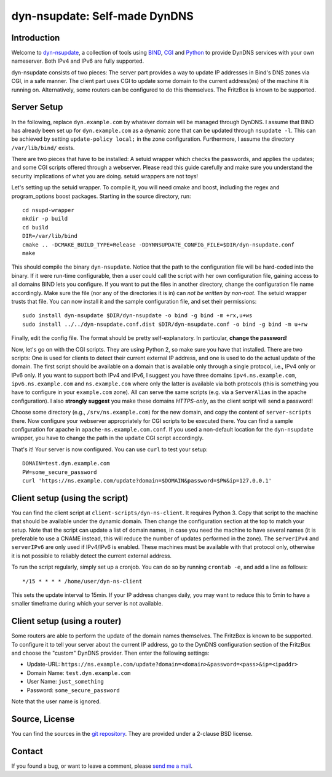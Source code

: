 dyn-nsupdate: Self-made DynDNS
==============================

Introduction
------------

Welcome to dyn-nsupdate_, a collection of tools using BIND_, CGI_ and Python_ to 
provide DynDNS services with your own nameserver. Both IPv4 and IPv6 are fully
supported.

dyn-nsupdate consists of two pieces: The server part provides a way to update IP 
addresses in Bind's DNS zones via CGI, in a safe manner. The client part uses CGI
to update some domain to the current address(es) of the machine it is running 
on. Alternatively, some routers can be configured to do this themselves. The 
FritzBox is known to be supported.

.. _dyn-nsupdate: https://www.ralfj.de/projects/dyn-nsupdate
.. _BIND: https://www.isc.org/downloads/bind/
.. _CGI: https://en.wikipedia.org/wiki/Common_Gateway_Interface
.. _Python: https://www.python.org/

Server Setup
------------

In the following, replace ``dyn.example.com`` by whatever domain will be managed 
through DynDNS. I assume that BIND has already been set up for 
``dyn.example.com`` as a dynamic zone that can be updated through ``nsupdate 
-l``. This can be achieved by setting ``update-policy local;`` in the zone 
configuration. Furthermore, I assume the directory ``/var/lib/bind/`` exists.

There are two pieces that have to be installed: A setuid wrapper which checks 
the passwords, and applies the updates; and some CGI scripts offered through a 
webserver. Please read this guide carefully and make sure you understand the
security implications of what you are doing. setuid wrappers are not toys!

Let's setting up the setuid wrapper. To compile it, you will need cmake and 
boost, including the regex and program_options boost packages. Starting in the 
source directory, run::

  cd nsupd-wrapper
  mkdir -p build
  cd build
  DIR=/var/lib/bind
  cmake .. -DCMAKE_BUILD_TYPE=Release -DDYNNSUPDATE_CONFIG_FILE=$DIR/dyn-nsupdate.conf
  make

This should compile the binary ``dyn-nsupdate``. Notice that the path to the 
configuration file will be hard-coded into the binary. If it were run-time 
configurable, then a user could call the script with her own configuration file, 
gaining access to all domains BIND lets you configure. If you want to put the 
files in another directory, change the configuration file name accordingly. Make 
sure the file (nor any of the directories it is in) can *not be written by 
non-root*. The setuid wrapper trusts that file. You can now install it and the 
sample configuration file, and set their permissions::

  sudo install dyn-nsupdate $DIR/dyn-nsupdate -o bind -g bind -m +rx,u+ws
  sudo install ../../dyn-nsupdate.conf.dist $DIR/dyn-nsupdate.conf -o bind -g bind -m u+rw

Finally, edit the config file. The format should be pretty self-explanatory. In 
particular, **change the password**!

Now, let's go on with the CGI scripts. They are using Python 2, so make sure you 
have that installed. There are two scripts: One is used for clients to detect 
their current external IP address, and one is used to do the actual update of 
the domain. The first script should be available on a domain that is available 
only through a single protocol, i.e., IPv4 only or IPv6 only. If you want to 
support both IPv4 and IPv6, I suggest you have three domains 
``ipv4.ns.example.com``, ``ipv6.ns.example.com`` and ``ns.example.com`` where 
only the latter is available via both protocols (this is something you have to 
configure in your ``example.com`` zone). All can serve the same scripts (e.g. 
via a ``ServerAlias`` in the apache configuration). I also **strongly suggest** 
you make these domains *HTTPS-only*, as the client script will send a password!

Choose some directory (e.g., ``/srv/ns.example.com``) for the new domain, and 
copy the content of ``server-scripts`` there. Now configure your webserver 
appropriately for CGI scripts to be executed there. You can find a sample 
configuration for apache in ``apache-ns.example.com.conf``. If you used a 
non-default location for the ``dyn-nsupdate`` wrapper, you have to change the 
path in the ``update`` CGI script accordingly.

That's it! Your server is now configured. You can use ``curl`` to test your 
setup::

  DOMAIN=test.dyn.example.com
  PW=some_secure_password
  curl 'https://ns.example.com/update?domain=$DOMAIN&password=$PW&ip=127.0.0.1'


Client setup (using the script)
-------------------------------

You can find the client script at ``client-scripts/dyn-ns-client``. It requires 
Python 3. Copy that script to the machine that should be available under the 
dynamic domain. Then change the configuration section at the top to match your 
setup. Note that the script can update a list of domain names, in case you need 
the machine to have several names (it is preferable to use a CNAME instead, this 
will reduce the number of updates performed in the zone). The ``serverIPv4`` and 
``serverIPv6`` are only used if IPv4/IPv6 is enabled. These machines must be 
available with that protocol only, otherwise it is not possible to reliably 
detect the current external address.

To run the script regularly, simply set up a cronjob. You can do so by running 
``crontab -e``, and add a line as follows::

  */15 * * * * /home/user/dyn-ns-client

This sets the update interval to 15min. If your IP address changes daily, you 
may want to reduce this to 5min to have a smaller timeframe during which your 
server is not available.

Client setup (using a router)
-----------------------------

Some routers are able to perform the update of the domain names themselves. The 
FritzBox is known to be supported. To configure it to tell your server about the 
current IP address, go to the DynDNS configuration section of the FritzBox and 
choose the "custom" DynDNS provider. Then enter the following settings:

- Update-URL: ``https://ns.example.com/update?domain=<domain>&password=<pass>&ip=<ipaddr>``
- Domain Name: ``test.dyn.example.com``
- User Name: ``just_something``
- Password: ``some_secure_password``

Note that the user name is ignored.



Source, License
---------------

You can find the sources in the `git repository`_. They are provided under a 
2-clause BSD license.

.. _git repository: http://www.ralfj.de/git/dyn-nsupdate.git

Contact
-------

If you found a bug, or want to leave a comment, please
`send me a mail <mailto:post-AT-ralfj-DOT-de>`_.
